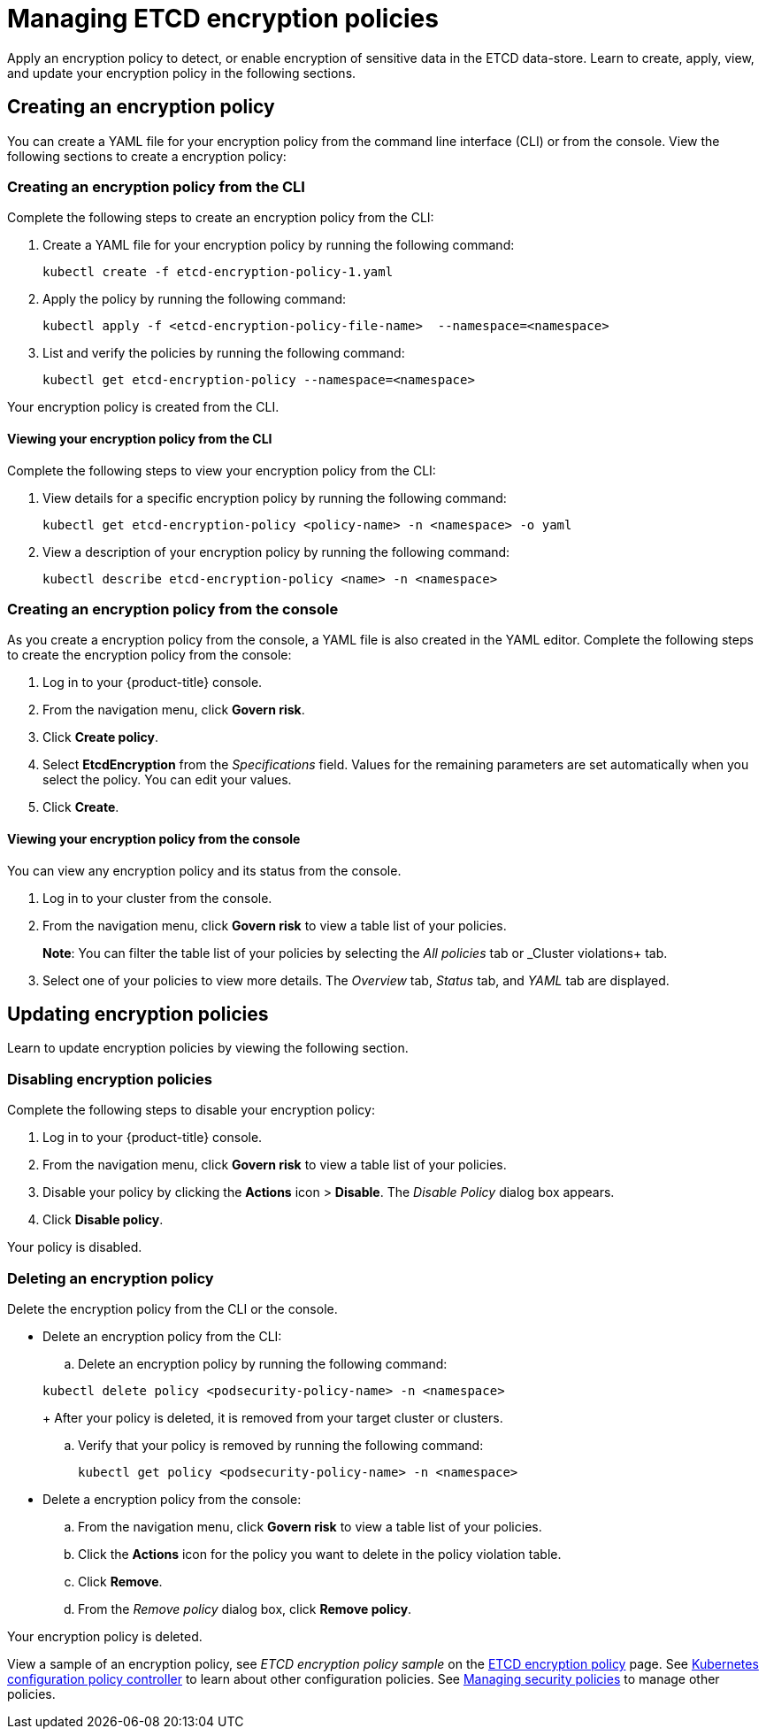 [#managing-encryption-policies]
= Managing ETCD encryption policies

Apply an encryption policy to detect, or enable encryption of sensitive data in the ETCD data-store.
Learn to create, apply, view, and update your encryption policy in the following sections.

[#creating-an-encryption-policy]
== Creating an encryption policy

You can create a YAML file for your encryption policy from the command line interface (CLI) or from the console.
View the following sections to create a encryption policy:

[#creating-an-encryption-policy-from-the-cli]
=== Creating an encryption policy from the CLI

Complete the following steps to create an encryption policy from the CLI:

. Create a YAML file for your encryption policy by running the following command:
+
----
kubectl create -f etcd-encryption-policy-1.yaml
----

. Apply the policy by running the following command:
+
----
kubectl apply -f <etcd-encryption-policy-file-name>  --namespace=<namespace>
----

. List and verify the policies by running the following command:
+
----
kubectl get etcd-encryption-policy --namespace=<namespace>
----

Your encryption policy is created from the CLI.

[#viewing-your-encryption-from-the-cli]
==== Viewing your encryption policy from the CLI

Complete the following steps to view your encryption policy from the CLI:

. View details for a specific encryption policy by running the following command:
+
----
kubectl get etcd-encryption-policy <policy-name> -n <namespace> -o yaml
----

. View a description of your encryption policy by running the following command:
+
----
kubectl describe etcd-encryption-policy <name> -n <namespace>
----

[#creating-an-encryption-policy-from-the-console]
=== Creating an encryption policy from the console

As you create a encryption policy from the console, a YAML file is also created in the YAML editor.
Complete the following steps to create the encryption policy from the console:

. Log in to your {product-title} console.
. From the navigation menu, click *Govern risk*.
. Click *Create policy*.
. Select *EtcdEncryption* from the _Specifications_ field. Values for the remaining parameters are set automatically when you select the policy. You can edit your values.
. Click *Create*.

[#viewing-your-encryption-policy-from-the-console]
==== Viewing your encryption policy from the console

You can view any encryption policy and its status from the console.

. Log in to your cluster from the console.
. From the navigation menu, click *Govern risk* to view a table list of your policies.
+
*Note*: You can filter the table list of your policies by selecting the _All policies_ tab or _Cluster violations+ tab.

. Select one of your policies to view more details. The _Overview_ tab, _Status_ tab, and _YAML_ tab are displayed.

[#updating-encryption-policies]
== Updating encryption policies

Learn to update encryption policies by viewing the following section.

[#disabling-encryption-policies]
=== Disabling encryption policies

Complete the following steps to disable your encryption policy:

. Log in to your {product-title} console.
. From the navigation menu, click *Govern risk* to view a table list of your policies.
. Disable your policy by clicking the *Actions* icon > *Disable*.
The _Disable Policy_ dialog box appears.
. Click *Disable policy*.

Your policy is disabled.

[#deleting-an-encryption-policy]
=== Deleting an encryption policy

Delete the encryption policy from the CLI or the console.

* Delete an encryption policy from the CLI:
 .. Delete an encryption policy by running the following command:

+
----
kubectl delete policy <podsecurity-policy-name> -n <namespace>
----
+
After your policy is deleted, it is removed from your target cluster or clusters.

 .. Verify that your policy is removed by running the following command:
+
----
kubectl get policy <podsecurity-policy-name> -n <namespace>
----
* Delete a encryption policy from the console:
 .. From the navigation menu, click *Govern risk* to view a table list of your policies.
 .. Click the *Actions* icon for the policy you want to delete in the policy violation table.
 .. Click *Remove*.
 .. From the _Remove policy_ dialog box, click *Remove policy*.

Your encryption policy is deleted.

View a sample of an encryption policy, see _ETCD encryption policy sample_ on the xref:../security/etcd_encryption.adoc#etcd-encryption-policy-sample[ETCD encryption policy] page.
See xref:../security/config_policy_ctrl.adoc#kubernetes-configuration-policy-controller[Kubernetes configuration policy controller] to learn about other configuration policies.
See xref:../security/create_policy.adoc#managing-security-policies[Managing security policies] to manage other policies.
